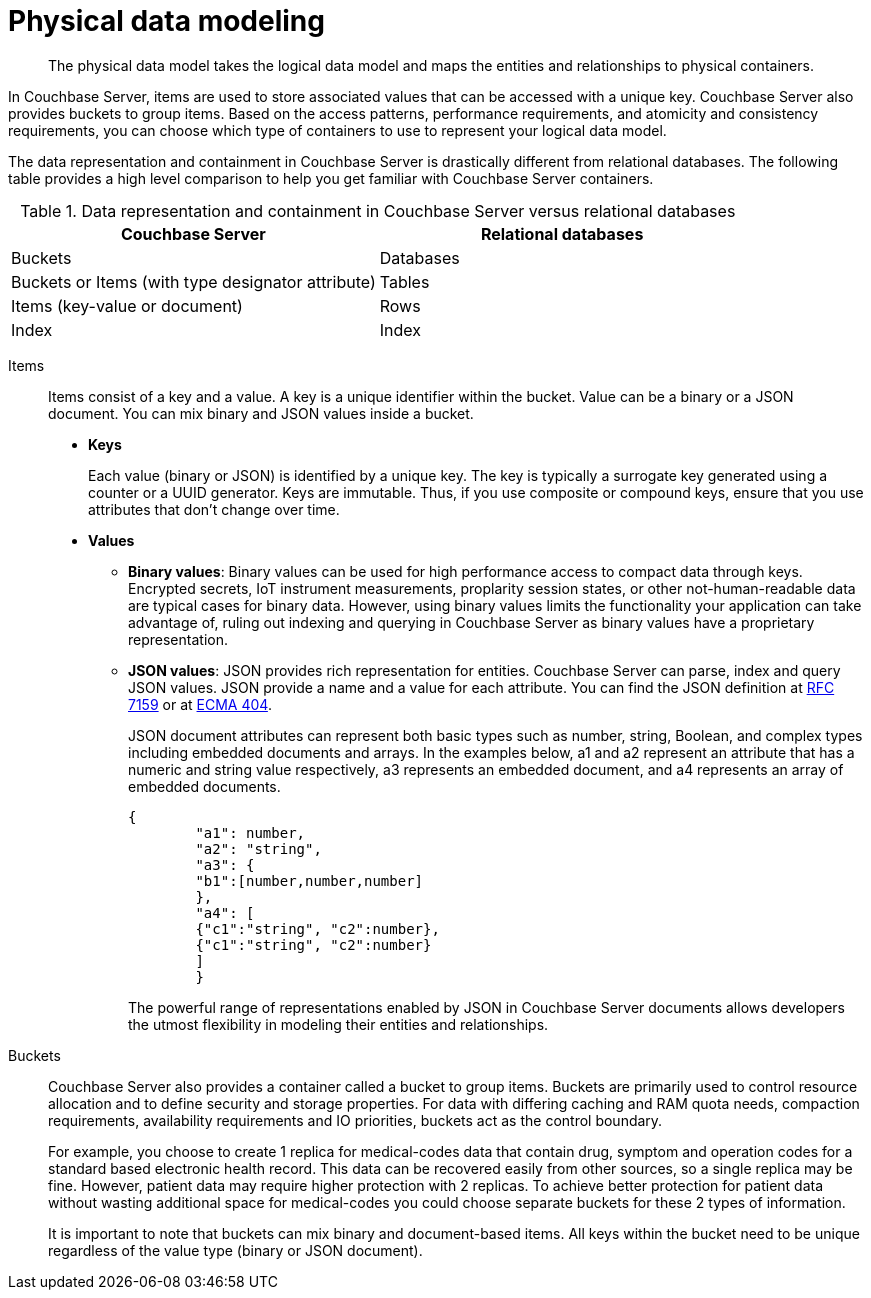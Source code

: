 = Physical data modeling
:page-type: concept

[abstract]
The physical data model takes the logical data model and maps the entities and relationships to physical containers.

In Couchbase Server, items are used to store associated values that can be accessed with a unique key.
Couchbase Server also provides buckets to group items.
Based on the access patterns, performance requirements, and atomicity and consistency requirements, you can choose which type of containers to use to represent your logical data model.

The data representation and containment in Couchbase Server is drastically different from relational databases.
The following table provides a high level comparison to help you get familiar with Couchbase Server containers.

.Data representation and containment in Couchbase Server versus relational databases
|===
| Couchbase Server | Relational databases

| Buckets
| Databases

| Buckets or Items (with type designator attribute)
| Tables

| Items (key-value or document)
| Rows

| Index
| Index
|===

Items::
Items consist of a key and a value.
A key is a unique identifier within the bucket.
Value can be a binary or a JSON document.
You can mix binary and JSON values inside a bucket.
* *Keys*
+
Each value (binary or JSON) is identified by a unique key.
The key is typically a surrogate key generated using a counter or a UUID generator.
Keys are immutable.
Thus, if you use composite or compound keys, ensure that you use attributes that don’t change over time.

* *Values*
 ** *Binary values*: Binary values can be used for high performance access to compact data through keys.
Encrypted secrets, IoT instrument measurements, proplarity session states, or other not-human-readable data are typical cases for binary data.
However, using binary values limits the functionality your application can take advantage of, ruling out indexing and querying in Couchbase Server as binary values have a proprietary representation.
 ** *JSON values*: JSON provides rich representation for entities.
Couchbase Server can parse, index and query JSON values.
JSON provide a name and a value for each attribute.
You can find the JSON definition at https://tools.ietf.org/html/rfc7159[RFC 7159^] or at http://www.ecma-international.org/publications/files/ECMA-ST/ECMA-404.pdf[ECMA 404^].
+
JSON document attributes can represent both basic types such as number, string, Boolean, and complex types including embedded documents and arrays.
In the examples below, a1 and a2 represent an attribute that has a numeric and string value respectively, a3 represents an embedded document, and a4 represents an array of embedded documents.
+
----
{
        "a1": number,
        "a2": "string",
        "a3": {
        "b1":[number,number,number]
        },
        "a4": [
        {"c1":"string", "c2":number},
        {"c1":"string", "c2":number}
        ]
        }
----
+
The powerful range of representations enabled by JSON in Couchbase Server documents allows developers the utmost flexibility in modeling their entities and relationships.

Buckets::
Couchbase Server also provides a container called a bucket to group items.
Buckets are primarily used to control resource allocation and to define security and storage properties.
For data with differing caching and RAM quota needs, compaction requirements, availability requirements and IO priorities, buckets act as the control boundary.
+
For example, you choose to create 1 replica for medical-codes data that contain drug, symptom and operation codes for a standard based electronic health record.
This data can be recovered easily from other sources, so a single replica may be fine.
However, patient data may require higher protection with 2 replicas.
To achieve better protection for patient data without wasting additional space for medical-codes you could choose separate buckets for these 2 types of information.
+
It is important to note that buckets can mix binary and document-based items.
All keys within the bucket need to be unique regardless of the value type (binary or JSON document).
